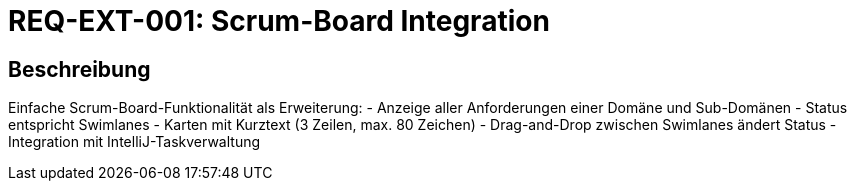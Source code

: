 = REQ-EXT-001: Scrum-Board Integration
:type: Funktional
:status: Draft
:version: 1.0
:priority: Niedrig
:responsible: Extensions Team
:created: 2025-09-14
:references: <<depends:REQ-UI-003>>
:labels: extensions, scrum, kanban

== Beschreibung
Einfache Scrum-Board-Funktionalität als Erweiterung:
- Anzeige aller Anforderungen einer Domäne und Sub-Domänen
- Status entspricht Swimlanes
- Karten mit Kurztext (3 Zeilen, max. 80 Zeichen)
- Drag-and-Drop zwischen Swimlanes ändert Status
- Integration mit IntelliJ-Taskverwaltung

